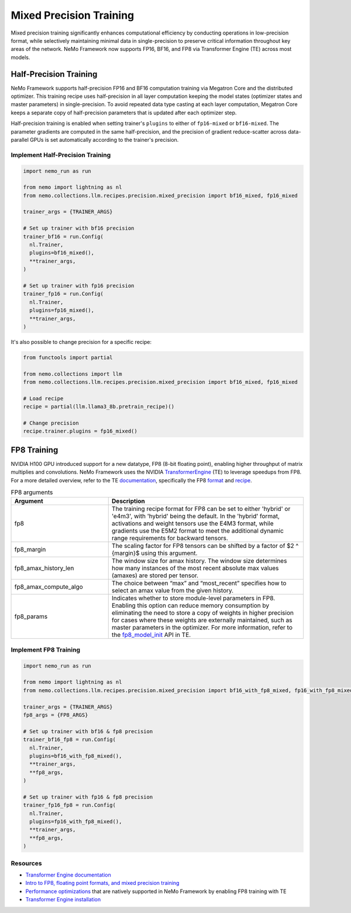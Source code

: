 .. _mix_precision:

Mixed Precision Training
------------------------

Mixed precision training significantly enhances computational efficiency by conducting operations in low-precision format, while selectively maintaining minimal data in single-precision to preserve critical information throughout key areas of the network. NeMo Framework now supports FP16, BF16, and FP8 via Transformer Engine (TE) across most models.


Half-Precision Training
=======================

NeMo Framework supports half-precision FP16 and BF16 computation training via Megatron Core and the distributed optimizer.
This training recipe uses half-precision in all layer computation keeping the model states (optimizer states and master parameters) in single-precision.
To avoid repeated data type casting at each layer computation, Megatron Core keeps a separate copy of half-precision parameters that is updated after each optimizer step.

Half-precision training is enabled when setting trainer's ``plugins`` to either of ``fp16-mixed`` or ``bf16-mixed``.
The parameter gradients are computed in the same half-precision, and the precision of gradient reduce-scatter across data-parallel GPUs is set automatically according to the trainer's precision.

Implement Half-Precision Training
^^^^^^^^^^^^^^^^^^^^^^^^^^^^^^^^^

.. code-block:: python

  import nemo_run as run

  from nemo import lightning as nl
  from nemo.collections.llm.recipes.precision.mixed_precision import bf16_mixed, fp16_mixed
  
  trainer_args = {TRAINER_ARGS}

  # Set up trainer with bf16 precision
  trainer_bf16 = run.Config(
    nl.Trainer,
    plugins=bf16_mixed(),
    **trainer_args,
  )

  # Set up trainer with fp16 precision
  trainer_fp16 = run.Config(
    nl.Trainer,
    plugins=fp16_mixed(),
    **trainer_args,
  )

It's also possible to change precision for a specific recipe:

.. code-block:: python

  from functools import partial

  from nemo.collections import llm
  from nemo.collections.llm.recipes.precision.mixed_precision import bf16_mixed, fp16_mixed

  # Load recipe
  recipe = partial(llm.llama3_8b.pretrain_recipe)()

  # Change precision
  recipe.trainer.plugins = fp16_mixed()

FP8 Training
============

NVIDIA H100 GPU introduced support for a new datatype, FP8 (8-bit floating point), enabling higher throughput of matrix multiplies and convolutions. NeMo Framework uses the NVIDIA `TransformerEngine <https://github.com/NVIDIA/TransformerEngine>`_ (TE) to leverage speedups from FP8. For a more detailed overview, refer to the TE `documentation <https://docs.nvidia.com/deeplearning/transformer-engine/user-guide/index.html>`_, specifically the FP8 `format <https://docs.nvidia.com/deeplearning/transformer-engine/user-guide/api/common.html#transformer_engine.common.recipe.Format>`_ and `recipe <https://docs.nvidia.com/deeplearning/transformer-engine/user-guide/api/common.html#transformer_engine.common.recipe.DelayedScaling>`_.

.. list-table:: FP8 arguments
   :widths: 10 20
   :header-rows: 1

   * - Argument
     - Description
   * - fp8
     - The training recipe format for FP8 can be set to either 'hybrid' or 'e4m3', with 'hybrid' being the default. In the 'hybrid' format, activations and weight tensors use the E4M3 format, while gradients use the E5M2 format to meet the additional dynamic range requirements for backward tensors.
   * - fp8_margin
     - The scaling factor for FP8 tensors can be shifted by a factor of $2 ^ {margin}$ using this argument.
   * - fp8_amax_history_len
     - The window size for amax history. The window size determines how many instances of the most recent absolute max values (amaxes) are stored per tensor.
   * - fp8_amax_compute_algo
     - The choice between “max” and “most_recent” specifies how to select an amax value from the given history.
   * - fp8_params
     - Indicates whether to store module-level parameters in FP8. Enabling this option can reduce memory consumption by eliminating the need to store a copy of weights in higher precision for cases where these weights are externally maintained, such as master parameters in the optimizer. For more information, refer to the `fp8_model_init <https://docs.nvidia.com/deeplearning/transformer-engine/user-guide/api/pytorch.html#transformer_engine.pytorch.fp8_model_init>`_ API in TE.

Implement FP8 Training
^^^^^^^^^^^^^^^^^^^^^^

.. code-block:: python

  import nemo_run as run

  from nemo import lightning as nl
  from nemo.collections.llm.recipes.precision.mixed_precision import bf16_with_fp8_mixed, fp16_with_fp8_mixed
  
  trainer_args = {TRAINER_ARGS}
  fp8_args = {FP8_ARGS}

  # Set up trainer with bf16 & fp8 precision
  trainer_bf16_fp8 = run.Config(
    nl.Trainer,
    plugins=bf16_with_fp8_mixed(),
    **trainer_args,
    **fp8_args,
  )

  # Set up trainer with fp16 & fp8 precision
  trainer_fp16_fp8 = run.Config(
    nl.Trainer,
    plugins=fp16_with_fp8_mixed(),
    **trainer_args,
    **fp8_args,
  )

Resources
^^^^^^^^^

- `Transformer Engine documentation <https://docs.nvidia.com/deeplearning/transformer-engine/user-guide/index.html>`_
- `Intro to FP8, floating point formats, and mixed precision training <https://docs.nvidia.com/deeplearning/transformer-engine/user-guide/examples/fp8_primer.html#Introduction-to-FP8>`_
- `Performance optimizations <https://docs.nvidia.com/deeplearning/transformer-engine/user-guide/examples/advanced_optimizations.html>`_ that are natively supported in NeMo Framework by enabling FP8 training with TE
- `Transformer Engine installation <https://docs.nvidia.com/deeplearning/transformer-engine/user-guide/installation.html>`_
